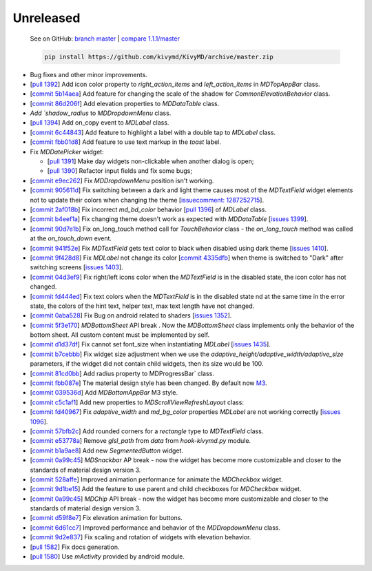 Unreleased
----------

    See on GitHub: `branch master <https://github.com/kivymd/KivyMD/tree/master>`_ | `compare 1.1.1/master <https://github.com/kivymd/KivyMD/compare/1.1.1...master>`_

    .. code-block:: bash

       pip install https://github.com/kivymd/KivyMD/archive/master.zip

* Bug fixes and other minor improvements.
* [`pull 1392 <https://github.com/kivymd/KivyMD/pull/1392>`_] Add icon color property to `right_action_items` and `left_action_items` in `MDTopAppBar` class.
* [`commit 5b14aea <https://github.com/kivymd/KivyMD/commit/5b14aea97ca67efbab9bd814ed0a7cc7bcb57863>`_] Add feature for changing the scale of the shadow  for `CommonElevationBehavior` class.
* [`commit 86d206f <https://github.com/kivymd/KivyMD/commit/86d206f4e5122d3af6968a00a8cc2144b2697955>`_] Add elevation properties to `MDDataTable` class.
* `Add `shadow_radius` to `MDDropdownMenu` class.
* [`pull 1394 <https://github.com/kivymd/KivyMD/pull/1394>`_] Add on_copy event to `MDLabel` class.
* [`commit 6c44843 <https://github.com/kivymd/KivyMD/commit/6c4484326f8d38aa288bba890c2b4b868909ab6e>`_] Add feature to highlight a label with a double tap to `MDLabel` class.
* [`commit fbb01d8 <https://github.com/kivymd/KivyMD/commit/fbb01d8e54cb9534b2d661be5a64bb8f119d887a>`_] Add feature to use text markup in the `toast` label.

* Fix `MDDatePicker` widget:

  - [`pull 1391 <https://github.com/kivymd/KivyMD/pull/1391>`_] Make day widgets non-clickable when another dialog is open;
  - [`pull 1390 <https://github.com/kivymd/KivyMD/pull/1390>`_] Refactor input fields and fix some bugs;

* [`commit e9ec262 <https://github.com/kivymd/KivyMD/commit/e9ec26283fd6ddf5f436168f918797de16f46c79>`_] Fix `MDDropdownMenu` position isn't working.
* [`commit 905611d <https://github.com/kivymd/KivyMD/commit/905611d6c5d8553c4ca6bd5ee1c4d2d7ee726c8d>`_] Fix switching between a dark and light theme causes most of the `MDTextField` widget elements not to update their colors when changing the theme [`issuecomment: 1287252715 <https://github.com/kivymd/KivyMD/pull/740#issuecomment-1287252715>`_].
* [`commit 2af018b <https://github.com/kivymd/KivyMD/commit/2af018b00ca6897b42ca01bbed687dab62efd7fd>`_] Fix incorrect `md_bd_color` behavior [`pull 1396 <https://github.com/kivymd/KivyMD/issues/1396>`_] of `MDLabel` class.
* [`commit b4eef1a <https://github.com/kivymd/KivyMD/commit/b4eef1a52a24e540b8a2863fbd9f43c45291cbbe>`_] Fix changing theme doesn't work as expected with `MDDataTable` [`issues 1399 <https://github.com/kivymd/KivyMD/issues/1399>`_].
* [`commit 90d7e1b <https://github.com/kivymd/KivyMD/commit/90d7e1b992ea9e4d07abe9f11917141a5980711b>`_] Fix on_long_touch method call for `TouchBehavior` class - the `on_long_touch` method was called at the `on_touch_down` event.
* [`commit 941f52e <https://github.com/kivymd/KivyMD/commit/941f52e94c5793eb1c1d02f2c9f6ba284860853b>`_] Fix `MDTextField` gets text color to black when disabled using dark theme [`issues 1410 <https://github.com/kivymd/KivyMD/issues/1410>`_].
* [`commit 9f428d8 <https://github.com/kivymd/KivyMD/commit/9f428d88c333f4922fd4d29edd25feb94d589fd5>`_] Fix `MDLabel` not change its color [`commit 4335dfb <https://github.com/kivymd/KivyMD/commit/4335dfbefb4e4c9677c9b1afc0c41186cdf6a538>`_] when theme is switched to "Dark" after switching screens [`issues 1403 <https://github.com/kivymd/KivyMD/issues/1403>`_].
* [`commit 04d3ef9 <https://github.com/kivymd/KivyMD/commit/04d3ef99ac0c5f0e33d44da02a4bc7e539a38e86>`_] Fix right/left icons color  when the `MDTextField` is in the disabled state, the icon color has not changed.
* [`commit fd444ed <https://github.com/kivymd/KivyMD/commit/fd444ed2adecaa4bfe5cea1aeebeb9b4c09efcb3>`_] Fix text colors when the `MDTextField` is in the disabled state nd at the same time in the error state, the colors of the hint text, helper text, max text length have not changed.
* [`commit 0aba528 <https://github.com/kivymd/KivyMD/commit/0aba528c44f5419a04b6f3e5144ac3d7a86e2b61>`_] Fix Bug on android related to shaders [`issues 1352 <https://github.com/kivymd/KivyMD/issues/1352>`_].
* [`commit 5f3e170 <https://github.com/kivymd/KivyMD/commit/5f3e17017987981ff7a4d05362951c3a924199e2>`_] `MDBottomSheet` API break . Now the `MDBottomSheet` class implements only the behavior of the bottom sheet. All custom content must be implemented by self.
* [`commit d1d37df <https://github.com/kivymd/KivyMD/commit/d1d37df7206ba7dd2565a97b2dd9d1819a7cdf0e>`_] Fix cannot set font_size  when instantiating `MDLabel` [`issues 1435 <https://github.com/kivymd/KivyMD/issues/1435>`_].
* [`commit b7cebbb <https://github.com/kivymd/KivyMD/commit/b7cebbb945c07d7ecee81255b8dd8775d71ccf67>`_] Fix  widget size adjustment when we use the `adaptive_height/adaptive_width/adaptive_size` parameters, if the widget did not contain child widgets, then its size would be 100.
* [`commit 81cd0bb <https://github.com/kivymd/KivyMD/commit/81cd0bbb19be7bb6b67dfe6c0d0258a862ede1a2>`_] Add radius property to  MDProgressBar` class.
* [`commit fbb087e <https://github.com/kivymd/KivyMD/commit/fbb087e01eb9fe116f945c717fcac617f792e6aa>`_] The material design style has been changed. By default now `M3 <https://m3.material.io>`_.
* [`commit 039536d <https://github.com/kivymd/KivyMD/commit/039536de44dc8a20bd280334be9e1a8ed9aa3b60>`_] Add `MDBottomAppBar` M3 style.
* [`commit c5c1af1 <https://github.com/kivymd/KivyMD/commit/c5c1af1beba499644ec6352bede8f89a8914780f>`_] Add new properties to  `MDScrollViewRefreshLayout` class:
* [`commit fd40967 <https://github.com/kivymd/KivyMD/commit/fd40967d0e0bc5ad28bd5883247883870b2ab716>`_] Fix `adaptive_width` and `md_bg_color` properties  `MDLabel` are not working correctly [`issues 1096 <https://github.com/kivymd/KivyMD/issues/1096>`_].
* [`commit 57bfb2c <https://github.com/kivymd/KivyMD/commit/57bfb2c4cf6026f4683b6a4ceb56c5d4c95ab6b4>`_] Add rounded corners  for a `rectangle` type to `MDTextField` class.
* [`commit e53778a <https://github.com/kivymd/KivyMD/commit/e53778a75c9064dae11b5c282c47509a25125e3b>`_] Remove  `glsl_path` from `data` from `hook-kivymd.py` module.
* [`commit b1a9ae8 <https://github.com/kivymd/KivyMD/commit/b1a9ae883f42faf09070dfeb1440fd95f45e8af9>`_] Add new  `SegmentedButton` widget.
* [`commit 0a99c45 <https://github.com/kivymd/KivyMD/commit/0a99c45c59d5e546f655a81bf225cb54b71aa34e>`_] `MDSnackbar` AP break - now the widget has become more customizable and closer to the standards of material design version 3.
* [`commit 528affe <https://github.com/kivymd/KivyMD/commit/528affe35163f7f0b7ede98fcdfade1ca01e6487>`_] Improved animation performance  for animate the `MDCheckbox` widget.
* [`commit 9d1be15 <https://github.com/kivymd/KivyMD/commit/9d1be15a4d6362acba4a99a85b2fb7491827d678>`_] Add the feature to use parent and child checkboxes for `MDCheckbox` widget.
* [`commit 0a99c45 <https://github.com/kivymd/KivyMD/commit/0a99c45c59d5e546f655a81bf225cb54b71aa34e>`_] `MDChip` API break - now the widget has become more customizable and closer to the standards of material design version 3.
* [`commit d59f8e7 <https://github.com/kivymd/KivyMD/commit/d59f8e7112a943ae95c9c1cb4ca081a19b3fc14e>`_] Fix elevation animation for buttons.
* [`commit 6d61cc7 <https://github.com/kivymd/KivyMD/commit/6d61cc70f8e40b15c0cee45ff701da364614ddf7>`_] Improved performance and behavior of the `MDDropdownMenu` class.
* [`commit 9d2e837 <https://github.com/kivymd/KivyMD/commit/9d2e837a161ca45e0ac09d24cad2f22dd032aa4f>`_] Fix scaling and rotation of widgets with elevation behavior.
* [`pull 1582 <https://github.com/kivymd/KivyMD/pull/1582>`_] Fix docs generation.
* [`pull 1580 <https://github.com/kivymd/KivyMD/pull/1580>`_] Use `mActivity` provided by android module.
